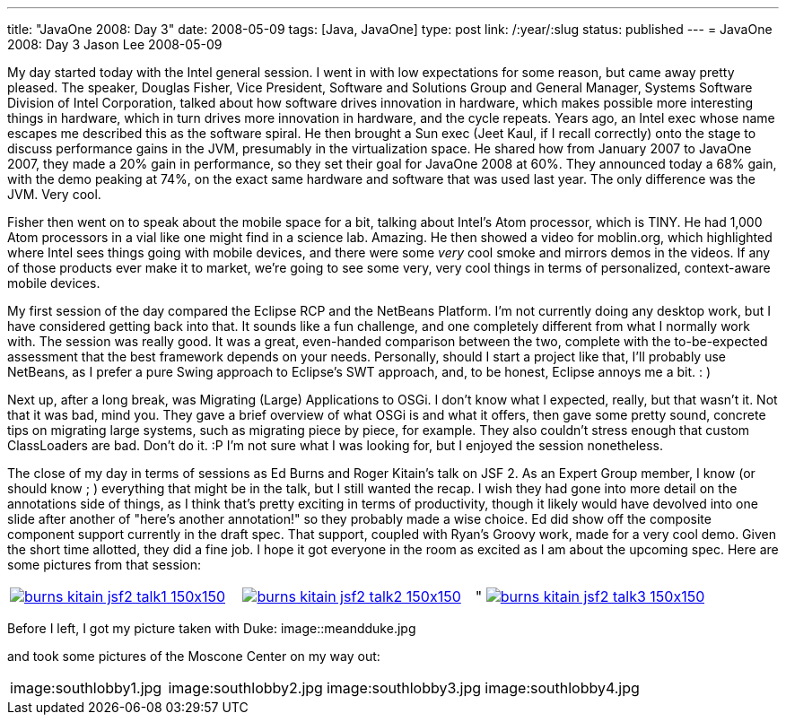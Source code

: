---
title: "JavaOne 2008: Day 3"
date: 2008-05-09
tags: [Java, JavaOne]
type: post
link: /:year/:slug
status: published
---
= JavaOne 2008: Day 3
Jason Lee
2008-05-09

My day started today with the Intel general session.  I went in with low expectations for some reason, but came away pretty pleased.  The speaker, Douglas Fisher, Vice President, Software and Solutions Group and General Manager, Systems Software Division of Intel Corporation, talked about how software drives innovation in hardware, which makes possible more interesting things in hardware, which in turn drives more innovation in hardware, and the cycle repeats.  Years ago, an Intel exec whose name escapes me  described this as the software spiral.  He then brought a Sun exec (Jeet Kaul, if I recall correctly) onto the stage to discuss performance gains in the JVM, presumably in the virtualization space.  He shared how from January 2007 to JavaOne 2007, they made a 20% gain in performance, so they set their goal for JavaOne 2008 at 60%.  They announced today a 68% gain, with the demo peaking at 74%, on the exact same hardware and software that was used last year.  The only difference was the JVM.  Very cool.
// more

Fisher then went on to speak about the mobile space for a bit, talking about Intel's Atom processor, which is TINY.  He had 1,000 Atom processors in a vial like one might find in a science lab.  Amazing.  He then showed a video for moblin.org, which highlighted where Intel sees things going with mobile devices, and there were some _very_ cool smoke and mirrors demos in the videos.  If any of those products ever make it to market, we're going to see some very, very cool things in terms of personalized, context-aware mobile devices.

My first session of the day compared the Eclipse RCP and the NetBeans Platform.  I'm not currently doing any desktop work, but I have considered getting back into that.  It sounds like a fun challenge, and one completely different from what I normally work with.  The session was really good.  It was a great, even-handed comparison between the two, complete with the to-be-expected assessment that the best framework depends on your needs.  Personally, should I start a project like that, I'll probably use NetBeans, as I prefer a pure Swing approach to Eclipse's SWT approach, and, to be honest, Eclipse annoys me a bit. : )

Next up, after a long break, was Migrating (Large) Applications to OSGi.  I don't know what I expected, really, but that wasn't it.  Not that it was bad, mind you.  They gave a brief overview of what OSGi is and what it offers, then gave some pretty sound, concrete tips on migrating large systems, such as migrating piece by piece, for example.  They also couldn't stress enough that custom ClassLoaders are bad.  Don't do it. :P  I'm not sure what I was looking for, but I enjoyed the session nonetheless.

The close of my day in terms of sessions as Ed Burns and Roger Kitain's talk on JSF 2.  As an Expert Group member, I know (or should know ; ) everything that might be in the talk, but I still wanted the recap.  I wish they had gone into more detail on the annotations side of things, as I think that's pretty exciting in terms of productivity, though it likely would have devolved into one slide after another of "here's another annotation!" so they probably made a wise choice.  Ed did show off the composite component support currently in the draft spec.  That support, coupled with Ryan's Groovy work, made for a very cool demo.  Given the short time allotted, they did a fine job.  I hope it got everyone in the room as excited as I am about the upcoming spec.  Here are some pictures from that session:
|=====
|image:burns_kitain_jsf2_talk1-150x150.jpg[link="burns_kitain_jsf2_talk1.jpg" title: "Ed discusses JSF 2"]|image:burns_kitain_jsf2_talk2-150x150.jpg[link="burns_kitain_jsf2_talk2.jpg" title="Roger shows his Ajax demo"]|"
image:burns_kitain_jsf2_talk3-150x150.jpg[link="burns_kitain_jsf2_talk3.jpg" title: "Ed shows his ezcomp demo"]
|=====
Before I left, I got my picture taken with Duke:
image::meandduke.jpg

and took some pictures of the Moscone Center on my way out:

|=====
|image:southlobby1.jpg|image:southlobby2.jpg|image:southlobby3.jpg|image:southlobby4.jpg
|=====
